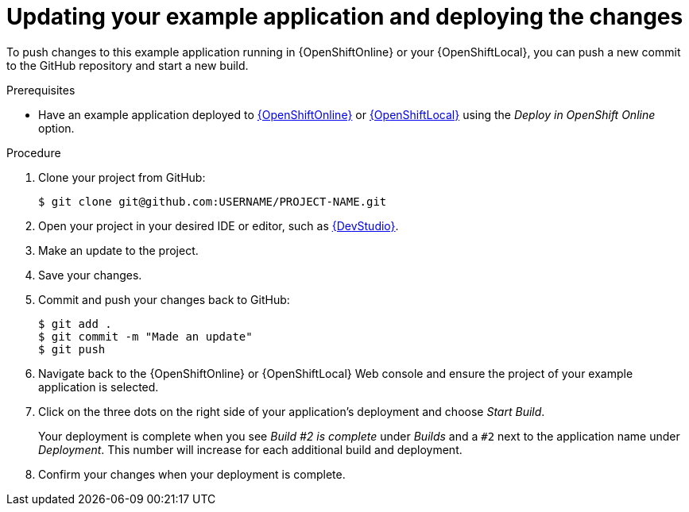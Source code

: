 [id='updating-your-booster-and-deploying-the-changes_{context}']
[id='updating-your-example-application-and-deploying-the-changes_{context}']
= Updating your example application and deploying the changes

To push changes to this example application running in {OpenShiftOnline} or your {OpenShiftLocal}, you can push a new commit to the GitHub repository and start a new build.

.Prerequisites

* Have an example application deployed to xref:deploying-an-example-application-to-openshiftonline_{context}[{OpenShiftOnline}] or xref:creating-and-deploying-an-example-application-using-your-openshiftlocal_{context}[{OpenShiftLocal}] using the _Deploy in OpenShift Online_ option.


.Procedure
. Clone your project from GitHub:
+
[source,bash,options="nowrap",subs="attributes+"]
----
$ git clone git@github.com:USERNAME/PROJECT-NAME.git
----

. Open your project in your desired IDE or editor, such as xref:using-red-hat-jboss-developer-studio-with-an-example-application-project_{context}[{DevStudio}].
. Make an update to the project.
. Save your changes.
. Commit and push your changes back to GitHub:
+
[source,bash,options="nowrap",subs="attributes+"]
----
$ git add .
$ git commit -m "Made an update"
$ git push
----

. Navigate back to the {OpenShiftOnline} or {OpenShiftLocal} Web console and ensure the project of your example application is selected.
. Click on the three dots on the right side of your application's deployment and choose _Start Build_.
+
Your deployment is complete when you see _Build #2 is complete_ under _Builds_ and a `#2` next to the application name under _Deployment_. This number will increase for each additional build and deployment.

. Confirm your changes when your deployment is complete.
